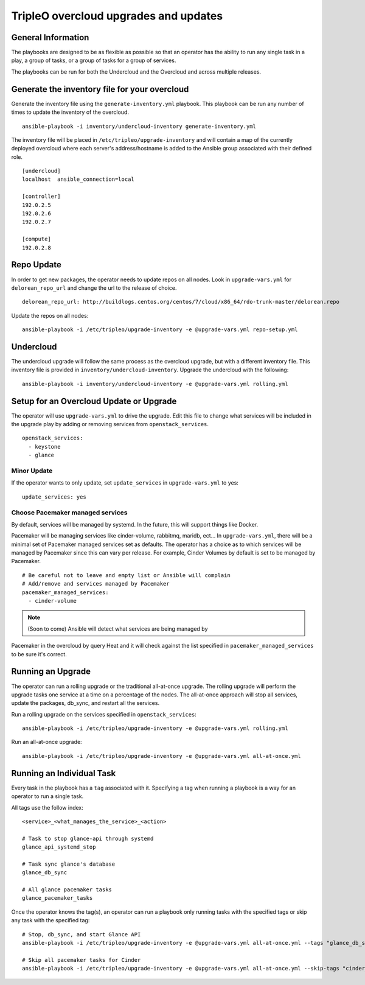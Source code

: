 ======================================
TripleO overcloud upgrades and updates
======================================

General Information
===================

The playbooks are designed to be as flexible as possible so that an operator
has the ability to run any single task in a play, a group of tasks, or a group
of tasks for a group of services.

The playbooks can be run for both the Undercloud and the Overcloud and across
multiple releases.

Generate the inventory file for your overcloud
==============================================

Generate the inventory file using the ``generate-inventory.yml``
playbook. This playbook can be run any number of times to update the inventory
of the overcloud.

::

   ansible-playbook -i inventory/undercloud-inventory generate-inventory.yml

The inventory file will be placed in ``/etc/tripleo/upgrade-inventory`` and will
contain a map of the currently deployed overcloud where each server's
address/hostname is added to the Ansible group associated with their defined
role.

::

   [undercloud]
   localhost  ansible_connection=local

   [controller]
   192.0.2.5
   192.0.2.6
   192.0.2.7

   [compute]
   192.0.2.8

Repo Update
===========

In order to get new packages, the operator needs to update repos on all
nodes.  Look in ``upgrade-vars.yml`` for ``delorean_repo_url`` and change the
url to the release of choice.

::

   delorean_repo_url: http://buildlogs.centos.org/centos/7/cloud/x86_64/rdo-trunk-master/delorean.repo

Update the repos on all nodes::

   ansible-playbook -i /etc/tripleo/upgrade-inventory -e @upgrade-vars.yml repo-setup.yml

Undercloud
==========

The undercloud upgrade will follow the same process as the overcloud upgrade,
but with a different inventory file. This inventory file is provided in
``inventory/undercloud-inventory``. Upgrade the undercloud with the following::

  ansible-playbook -i inventory/undercloud-inventory -e @upgrade-vars.yml rolling.yml

Setup for an Overcloud Update or Upgrade
========================================

The operator will use ``upgrade-vars.yml`` to drive the upgrade. Edit
this file to change what services will be included in the upgrade play by adding
or removing services from ``openstack_services``.

::

   openstack_services:
     - keystone
     - glance

Minor Update
------------

If the operator wants to only update, set ``update_services`` in
``upgrade-vars.yml`` to yes::

  update_services: yes

Choose Pacemaker managed services
---------------------------------

By default, services will be managed by systemd.  In the future, this
will support things like Docker.

Pacemaker will be  managing services like cinder-volume, rabbitmq, maridb,
ect...  In ``upgrade-vars.yml``, there will be a minimal set of Pacemaker
managed services set as defaults. The operator has a choice as to which services
will be managed by Pacemaker since this can vary per release. For example,
Cinder Volumes by default is set to be managed by Pacemaker.

::

   # Be careful not to leave and empty list or Ansible will complain
   # Add/remove and services managed by Pacemaker
   pacemaker_managed_services:
     - cinder-volume

.. note:: (Soon to come) Ansible will detect what services are being managed by
Pacemaker in the overcloud by query Heat and it will check against the list
specified in ``pacemaker_managed_services`` to be sure it's correct.

Running an Upgrade
==================

The operator can run a rolling upgrade or the traditional all-at-once
upgrade.  The rolling upgrade will perform the upgrade tasks one service
at a time on a percentage of the nodes.  The all-at-once approach will
stop all services, update the packages, db_sync, and restart all the services.

Run a rolling upgrade on the services specified in ``openstack_services``::

   ansible-playbook -i /etc/tripleo/upgrade-inventory -e @upgrade-vars.yml rolling.yml

Run an all-at-once upgrade::

   ansible-playbook -i /etc/tripleo/upgrade-inventory -e @upgrade-vars.yml all-at-once.yml

Running an Individual Task
==========================

Every task in the playbook has a ``tag`` associated with it. Specifying a tag
when running a playbook is a way for an operator to run a single task.

All tags use the follow index::

  <service>_<what_manages_the_service>_<action>

  # Task to stop glance-api through systemd
  glance_api_systemd_stop

  # Task sync glance's database
  glance_db_sync

  # All glance pacemaker tasks
  glance_pacemaker_tasks

Once the operator knows the tag(s), an operator can run a playbook only running
tasks with the specified tags or skip any task with the specified tag::

   # Stop, db_sync, and start Glance API
   ansible-playbook -i /etc/tripleo/upgrade-inventory -e @upgrade-vars.yml all-at-once.yml --tags "glance_db_sync,glance_api_systemd_stop,glance_api_systemd_start"

   # Skip all pacemaker tasks for Cinder
   ansible-playbook -i /etc/tripleo/upgrade-inventory -e @upgrade-vars.yml all-at-once.yml --skip-tags "cinder_pacemaker_tasks"
